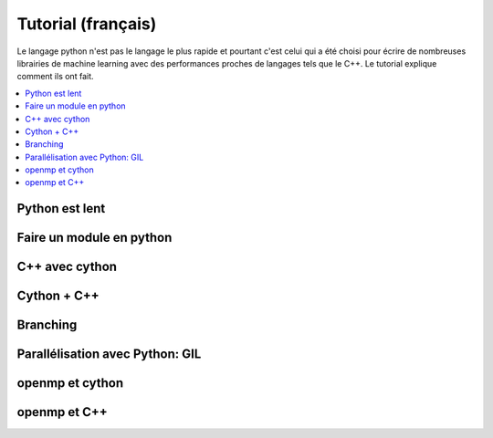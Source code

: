 
Tutorial (français)
===================

Le langage python n'est pas le langage le plus rapide
et pourtant c'est celui qui a été choisi pour écrire
de nombreuses librairies de machine learning avec
des performances proches de langages tels que le C++.
Le tutorial explique comment ils ont fait.

.. contents::
    :local:

Python est lent
+++++++++++++++

Faire un module en python
+++++++++++++++++++++++++

C++ avec cython
+++++++++++++++

Cython + C++
++++++++++++

Branching
+++++++++

Parallélisation avec Python: GIL
++++++++++++++++++++++++++++++++

openmp et cython
++++++++++++++++

openmp et C++
+++++++++++++
